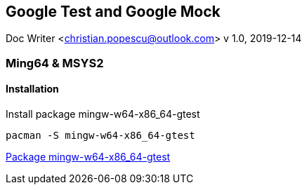 == Google Test and Google Mock
Doc Writer <christian.popescu@outlook.com>
v 1.0, 2019-12-14


=== Ming64 & MSYS2

==== Installation
Install package mingw-w64-x86_64-gtest

[code, bash]
	pacman -S mingw-w64-x86_64-gtest

https://packages.msys2.org/package/mingw-w64-x86_64-gtest[Package mingw-w64-x86_64-gtest] 


